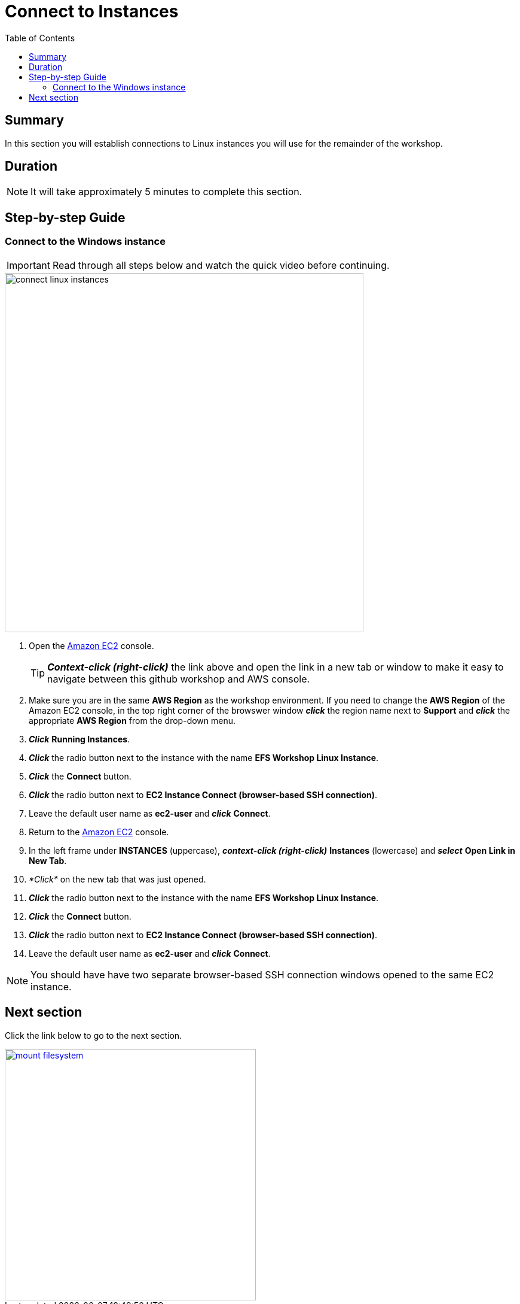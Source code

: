 = Connect to Instances
:toc:
:icons:
:linkattrs:
:imagesdir: ../resources/images


== Summary

In this section you will establish connections to Linux instances you will use for the remainder of the workshop.


== Duration

NOTE: It will take approximately 5 minutes to complete this section.


== Step-by-step Guide

=== Connect to the Windows instance

IMPORTANT: Read through all steps below and watch the quick video before continuing.

image::connect-linux-instances.gif[align="left", width=600]


. Open the link:https://console.aws.amazon.com/ec2/[Amazon EC2] console.
+
TIP: *_Context-click (right-click)_* the link above and open the link in a new tab or window to make it easy to navigate between this github workshop and AWS console.
+
. Make sure you are in the same *AWS Region* as the workshop environment. If you need to change the *AWS Region* of the Amazon EC2 console, in the top right corner of the browswer window *_click_* the region name next to *Support* and *_click_* the appropriate *AWS Region* from the drop-down menu.

. *_Click_* *Running Instances*.

. *_Click_* the radio button next to the instance with the name *EFS Workshop Linux Instance*.

. *_Click_* the *Connect* button.

. *_Click_* the radio button next to *EC2 Instance Connect (browser-based SSH connection)*.

. Leave the default user name as *ec2-user* and *_click_* *Connect*.

. Return to the link:https://console.aws.amazon.com/ec2/[Amazon EC2] console.

. In the left frame under *INSTANCES* (uppercase), *_context-click (right-click)_* *Instances* (lowercase) and *_select_* *Open Link in New Tab*.

. _*Click*_ on the new tab that was just opened.

. *_Click_* the radio button next to the instance with the name *EFS Workshop Linux Instance*.

. *_Click_* the *Connect* button.

. *_Click_* the radio button next to *EC2 Instance Connect (browser-based SSH connection)*.

. Leave the default user name as *ec2-user* and *_click_* *Connect*.

NOTE: You should have have two separate browser-based SSH connection windows opened to the same EC2 instance.

== Next section

Click the link below to go to the next section.

image::mount-filesystem.png[link=../03-mount-filesystem/, align="left",width=420]




